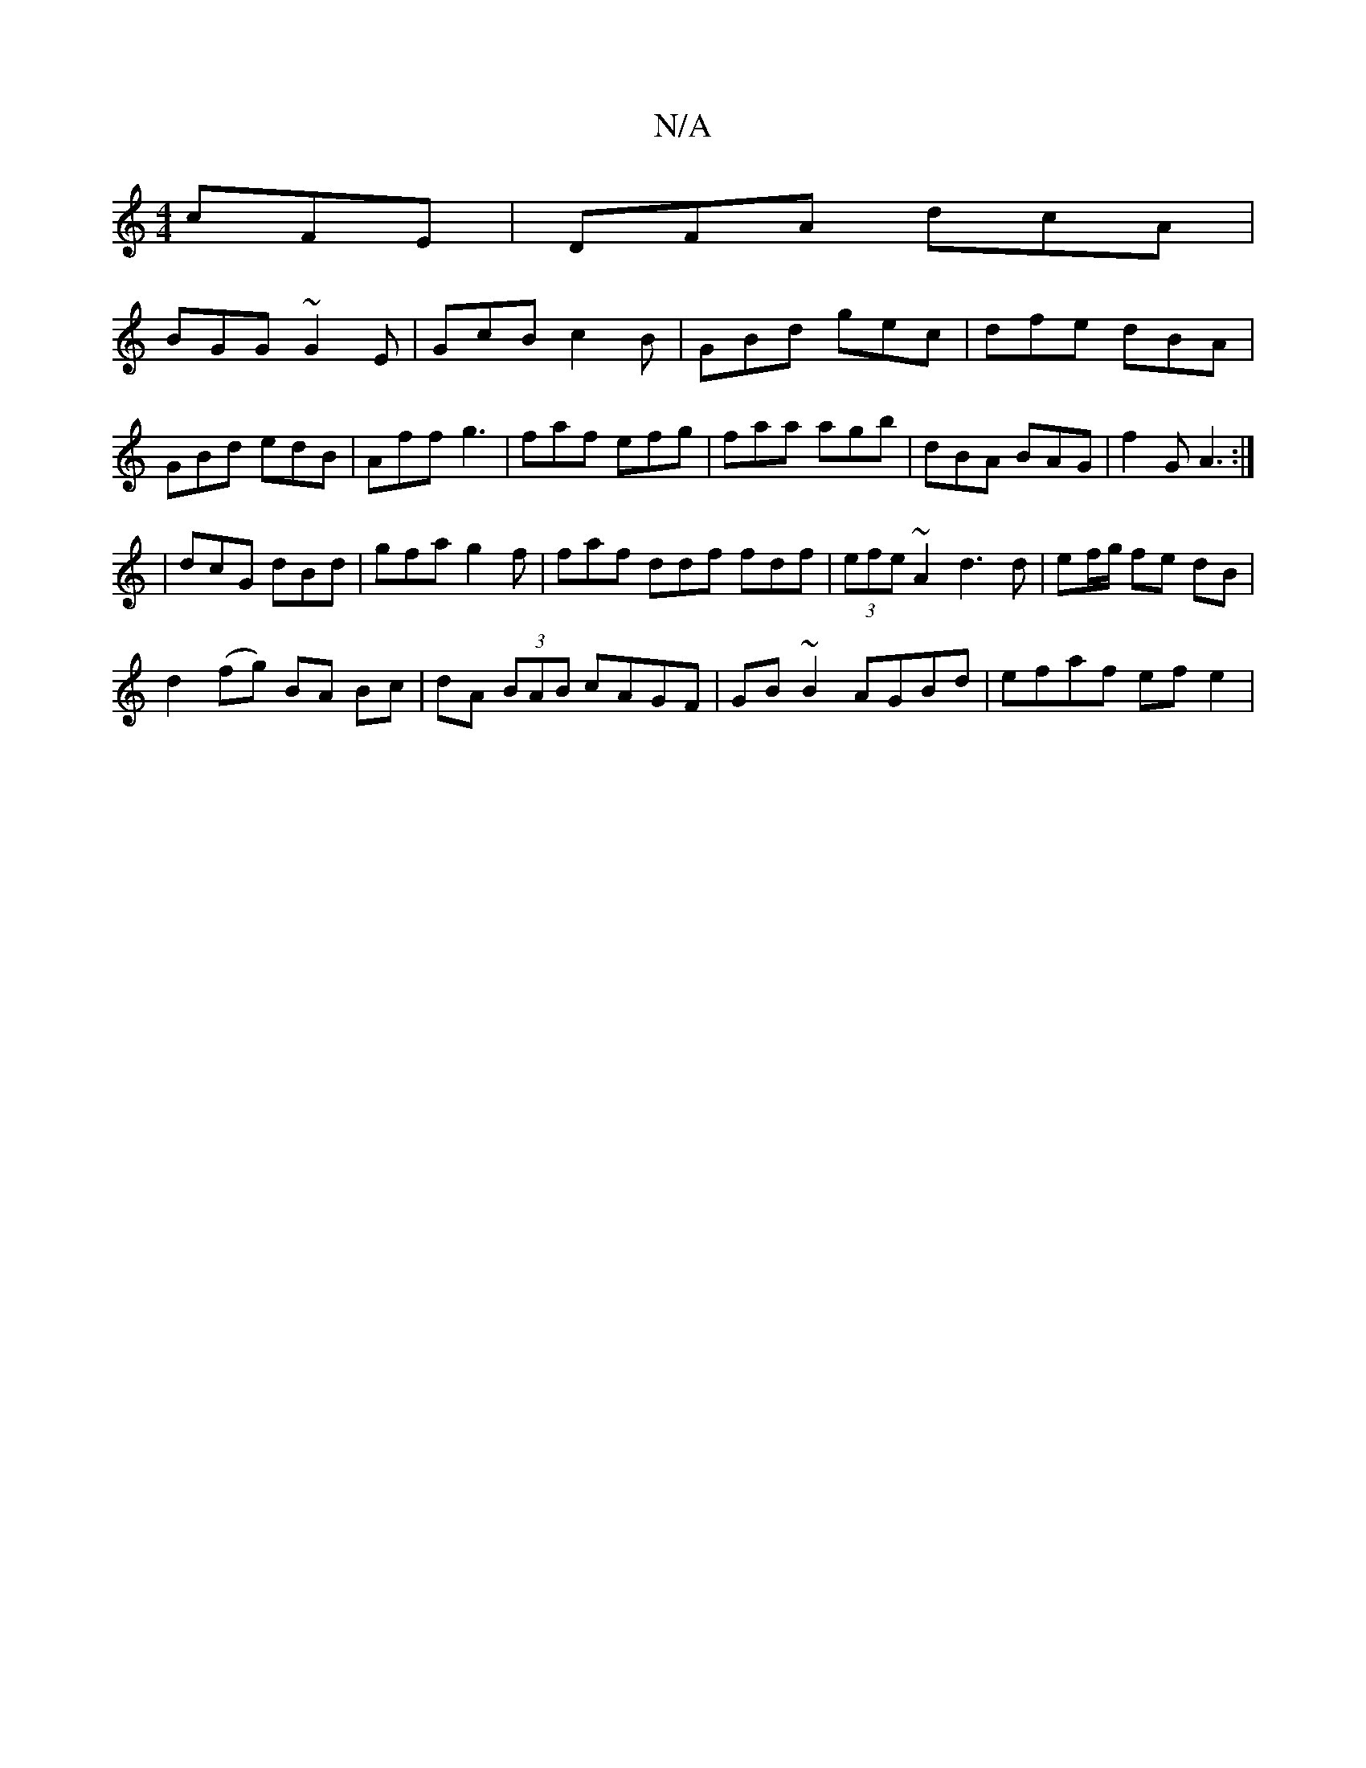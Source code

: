 X:1
T:N/A
M:4/4
R:N/A
K:Cmajor
cFE|DFA dcA|
BGG ~G2E|GcB c2B|GBd gec|dfe dBA|GBd edB|Aff g3|faf efg|faa agb|dBA BAG|f2G A3:|
|dcG dBd|gfa g2f|faf ddf fdf|(3efe ~A2 d3 d|ef/g/ fe dB|
d2 (fg) BA Bc|dA (3BAB cAGF|GB~B2 AGBd|efaf efe2|